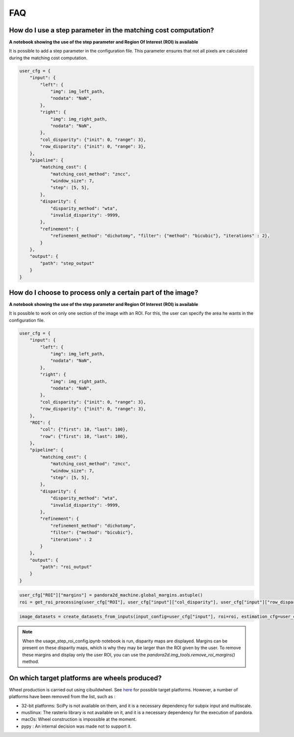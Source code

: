 .. _faq:

FAQ
=========

How do I use a step parameter in the matching cost computation?
****************************************************************

**A notebook showing the use of the step parameter and Region Of Interest (ROI) is available**

It is possible to add a step parameter in the configuration file. This parameter ensures that not all pixels are calculated during the matching cost computation.

.. code:: python

    user_cfg = {
        "input": {
            "left": {
                "img": img_left_path,
                "nodata": "NaN",
            },
            "right": {
                "img": img_right_path,
                "nodata": "NaN",
            },
            "col_disparity": {"init": 0, "range": 3},
            "row_disparity": {"init": 0, "range": 3},
        },
        "pipeline": {
            "matching_cost": {
                "matching_cost_method": "zncc",
                "window_size": 7,
                "step": [5, 5],
            },
            "disparity": {
                "disparity_method": "wta",
                "invalid_disparity": -9999,
            },
            "refinement": {
                "refinement_method": "dichotomy", "filter": {"method": "bicubic"}, "iterations" : 2},
            }
        },
        "output": {
            "path": "step_output"
        }
    }

How do I choose to process only a certain part of the image? 
****************************************************************

**A notebook showing the use of the step parameter and Region Of Interest (ROI) is available**

It is possible to work on only one section of the image with an ROI. For this, the user can specify the area he wants in the configuration file. 

.. code:: python

    user_cfg = {
        "input": {
            "left": {
                "img": img_left_path,
                "nodata": "NaN",
            },
            "right": {
                "img": img_right_path,
                "nodata": "NaN",
            },
            "col_disparity": {"init": 0, "range": 3},
            "row_disparity": {"init": 0, "range": 3},
        },
        "ROI": {
            "col": {"first": 10, "last": 100},
            "row": {"first": 10, "last": 100},
        },
        "pipeline": {
            "matching_cost": {
                "matching_cost_method": "zncc",
                "window_size": 7,
                "step": [5, 5],
            },
            "disparity": {
                "disparity_method": "wta",
                "invalid_disparity": -9999,
            },
            "refinement": {
                "refinement_method": "dichotomy",
                "filter": {"method": "bicubic"},
                "iterations" : 2
            }
        },
        "output": {
            "path": "roi_output"
        }
    }

.. code:: python

    user_cfg["ROI"]["margins"] = pandora2d_machine.global_margins.astuple()
    roi = get_roi_processing(user_cfg["ROI"], user_cfg["input"]["col_disparity"], user_cfg["input"]["row_disparity"])

.. code:: python

    image_datasets = create_datasets_from_inputs(input_config=user_cfg["input"], roi=roi, estimation_cfg=user_cfg["pipeline"].get("estimation"))

.. note::
    When the usage_step_roi_config.ipynb notebook is run, disparity maps are displayed. 
    Margins can be present on these disparity maps, which is why they may be larger than the ROI given by the user. 
    To remove these margins and display only the user ROI, you can use the `pandora2d.img_tools.remove_roi_margins()` method.

On which target platforms are wheels produced?
**********************************************

Wheel production is carried out using cibuildwheel. See `here <https://cibuildwheel.pypa.io/en/stable/#what-does-it-do>`_ for possible target platforms.
However, a number of platforms have been removed from the list, such as :

- 32-bit platforms: SciPy is not available on them, and it is a necessary dependency for subpix input and multiscale.
- musllinux: The rasterio library is not available on it, and it is a necessary dependency for the execution of pandora.
- macOs: Wheel construction is impossible at the moment.
- pypy : An internal decision was made not to support it.
